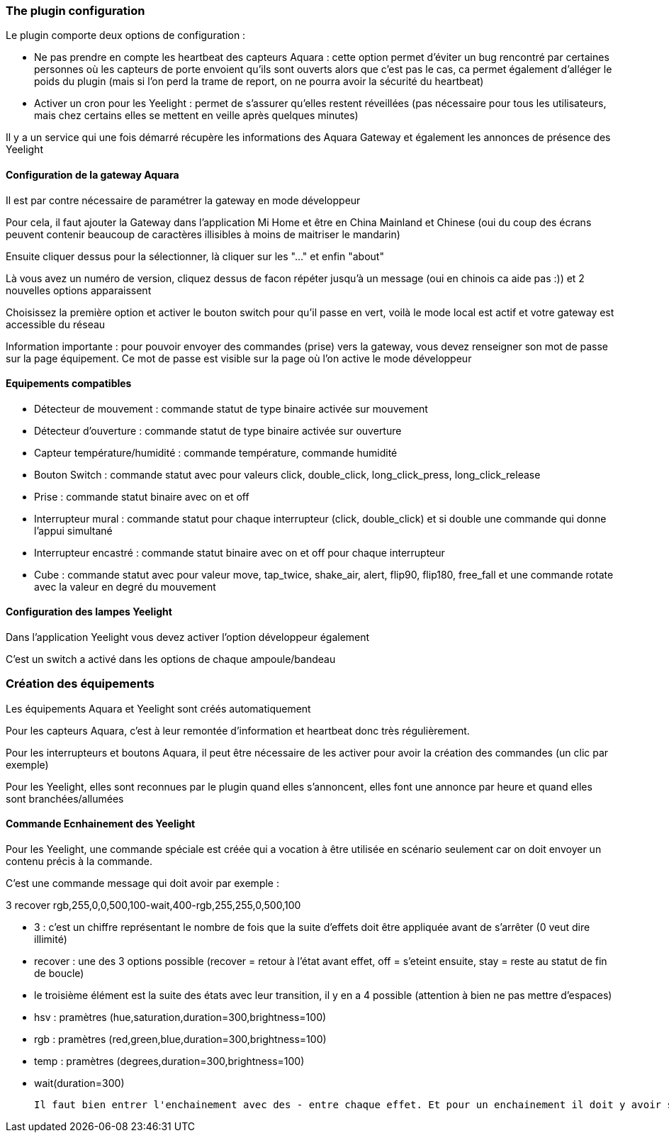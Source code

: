 === The plugin configuration

Le plugin comporte deux options de configuration :

  - Ne pas prendre en compte les heartbeat des capteurs Aquara : cette option permet d'éviter un bug rencontré par certaines personnes où les capteurs de porte envoient qu'ils sont ouverts alors que c'est pas le cas, ca permet également d'alléger le poids du plugin (mais si l'on perd la trame de report, on ne pourra avoir la sécurité du heartbeat)

  - Activer un cron pour les Yeelight : permet de s'assurer qu'elles restent réveillées (pas nécessaire pour tous les utilisateurs, mais chez certains elles se mettent en veille après quelques minutes)

Il y a un service qui une fois démarré récupère les informations des Aquara Gateway et également les annonces de présence des Yeelight

==== Configuration de la gateway Aquara

Il est par contre nécessaire de paramétrer la gateway en mode développeur

Pour cela, il faut ajouter la Gateway dans l'application Mi Home et être en China Mainland et Chinese (oui du coup des écrans peuvent contenir beaucoup de caractères illisibles à moins de maitriser le mandarin)

Ensuite cliquer dessus pour la sélectionner, là cliquer sur les "..." et enfin "about"

Là vous avez un numéro de version, cliquez dessus de facon répéter jusqu'à un message (oui en chinois ca aide pas :)) et 2 nouvelles options apparaissent

Choisissez la première option et activer le bouton switch pour qu'il passe en vert, voilà le mode local est actif et votre gateway est accessible du réseau

Information importante : pour pouvoir envoyer des commandes (prise) vers la gateway, vous devez renseigner son mot de passe sur la page équipement. Ce mot de passe est visible sur la page où l'on active le mode développeur

==== Equipements compatibles

  - Détecteur de mouvement : commande statut de type binaire activée sur mouvement

  - Détecteur d'ouverture : commande statut de type binaire activée sur ouverture

  - Capteur température/humidité : commande température, commande humidité

  - Bouton Switch : commande statut avec pour valeurs click, double_click, long_click_press, long_click_release

  - Prise : commande statut binaire avec on et off

  - Interrupteur mural : commande statut pour chaque interrupteur (click, double_click) et si double une commande qui donne l'appui simultané

  - Interrupteur encastré : commande statut binaire avec on et off pour chaque interrupteur

  - Cube : commande statut avec pour valeur move, tap_twice, shake_air, alert, flip90, flip180, free_fall et une commande rotate avec la valeur en degré du mouvement


==== Configuration des lampes Yeelight

Dans l'application Yeelight vous devez activer l'option développeur également

C'est un switch a activé dans les options de chaque ampoule/bandeau

=== Création des équipements

Les équipements Aquara et Yeelight sont créés automatiquement

Pour les capteurs Aquara, c'est à leur remontée d'information et heartbeat donc très régulièrement.

Pour les interrupteurs et boutons Aquara, il peut être nécessaire de les activer pour avoir la création des commandes (un clic par exemple)

Pour les Yeelight, elles sont reconnues par le plugin quand elles s'annoncent, elles font une annonce par heure et quand elles sont branchées/allumées

==== Commande Ecnhainement des Yeelight

Pour les Yeelight, une commande spéciale est créée qui a vocation à être utilisée en scénario seulement car on doit envoyer un contenu précis à la commande.

C'est une commande message qui doit avoir par exemple :

3 recover rgb,255,0,0,500,100-wait,400-rgb,255,255,0,500,100

  - 3 : c'est un chiffre représentant le nombre de fois que la suite d'effets doit être appliquée avant de s'arrêter (0 veut dire illimité)

  - recover : une des 3 options possible (recover = retour à l'état avant effet, off = s'eteint ensuite, stay = reste au statut de fin de boucle)

  - le troisième élément est la suite des états avec leur transition, il y en a 4 possible (attention à bien ne pas mettre d'espaces)

    - hsv : pramètres (hue,saturation,duration=300,brightness=100)

    - rgb : pramètres (red,green,blue,duration=300,brightness=100)

    - temp : pramètres (degrees,duration=300,brightness=100)

    - wait(duration=300)

  Il faut bien entrer l'enchainement avec des - entre chaque effet. Et pour un enchainement il doit y avoir son nom et tous les paramètres séparés par des virgules